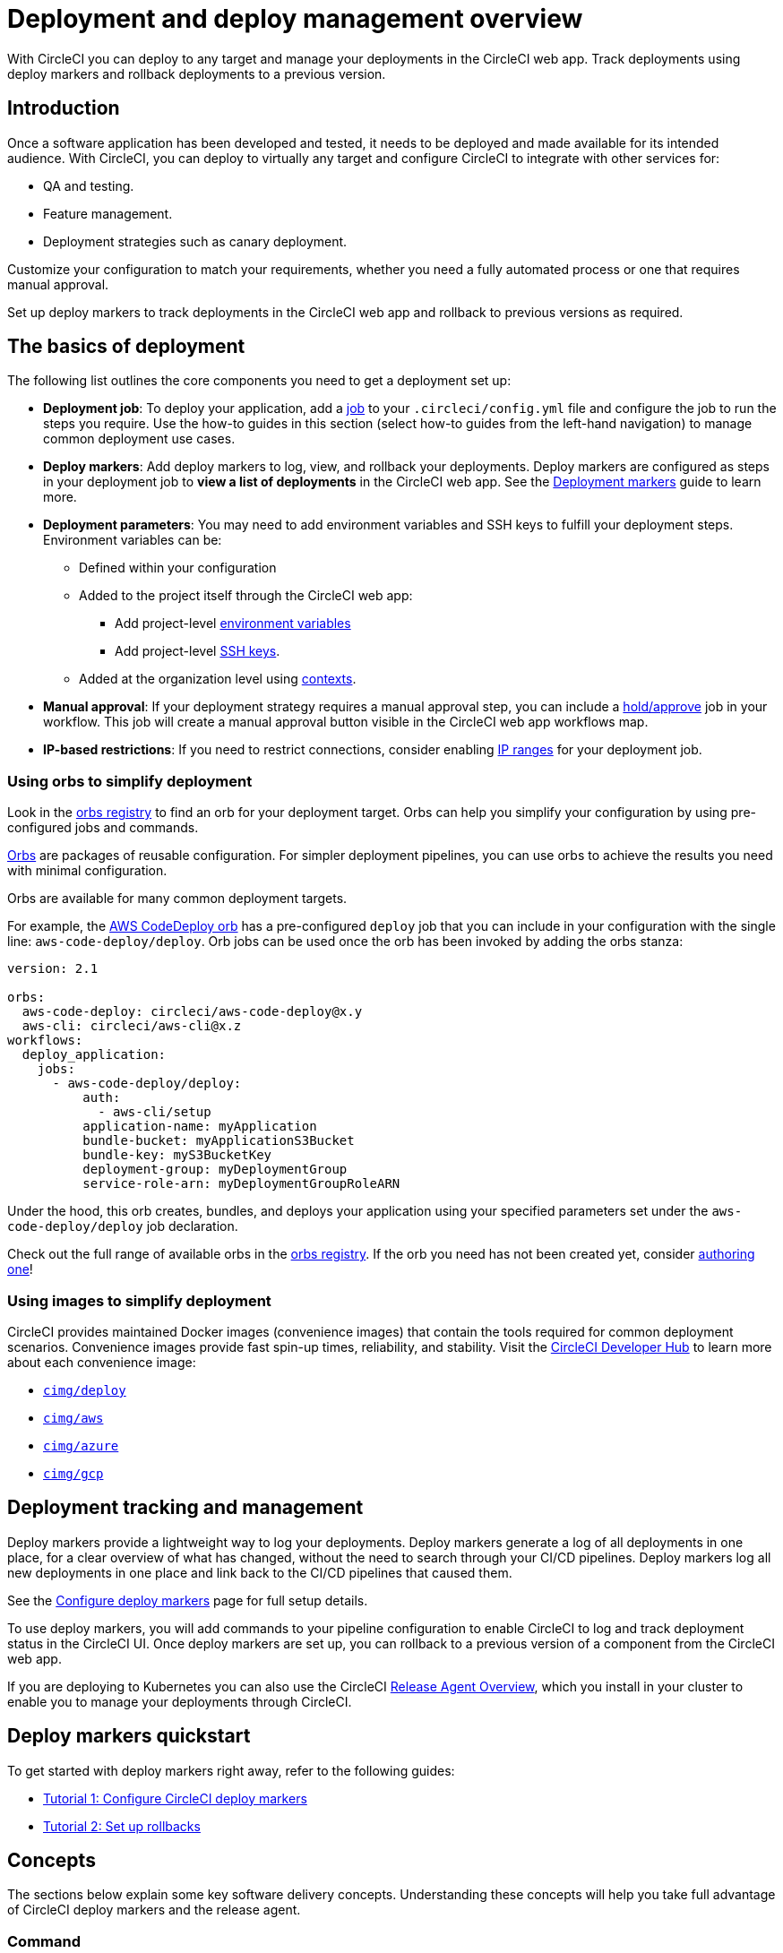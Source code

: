 = Deployment and deploy management overview
:page-aliases: deploys-overview.adoc, deploy:deploy-to-amazon-sagemaker.adoc
:page-platform: Cloud, Server v4+
:page-description: Learn the basics of deployment and deploys management with CircleCI.
:experimental:

With CircleCI you can deploy to any target and manage your deployments in the CircleCI web app. Track deployments using deploy markers and rollback deployments to a previous version.

== Introduction

Once a software application has been developed and tested, it needs to be deployed and made available for its intended audience. With CircleCI, you can deploy to virtually any target and configure CircleCI to integrate with other services for:

* QA and testing.
* Feature management.
* Deployment strategies such as canary deployment.

Customize your configuration to match your requirements, whether you need a fully automated process or one that requires manual approval.

Set up deploy markers to track deployments in the CircleCI web app and rollback to previous versions as required.

== The basics of deployment

The following list outlines the core components you need to get a deployment set up:

* **Deployment job**: To deploy your application, add a xref:orchestrate:jobs-steps.adoc#jobs-overview[job] to your `.circleci/config.yml` file and configure the job to run the steps you require. Use the how-to guides in this section (select how-to guides from the left-hand navigation) to manage common deployment use cases.

* *Deploy markers*: Add deploy markers to log, view, and rollback your deployments. Deploy markers are configured as steps in your deployment job to **view a list of deployments** in the CircleCI web app. See the xref:configure-deploy-markers.adoc[Deployment markers] guide to learn more.

* **Deployment parameters**: You may need to add environment variables and SSH keys to fulfill your deployment steps.
Environment variables can be:
** Defined within your configuration
** Added to the project itself through the CircleCI web app:
*** Add project-level xref:security:set-environment-variable.adoc#set-an-environment-variable-in-a-project[environment variables]
***  Add project-level xref:integration:add-ssh-key.adoc[SSH keys].
** Added at the organization level using xref:security:contexts.adoc[contexts].

* **Manual approval**: If your deployment strategy requires a manual approval step, you can include a xref:orchestrate:workflows.adoc#holding-a-workflow-for-a-manual-approval[hold/approve] job in your workflow.
This job will create a manual approval button visible in the CircleCI web app workflows map.

* *IP-based restrictions*: If you need to restrict connections, consider enabling xref:security:ip-ranges.adoc[IP ranges] for your deployment job.

=== Using orbs to simplify deployment

Look in the link:https://circleci.com/developer/orbs[orbs registry] to find an orb for your deployment target. Orbs can help you simplify your configuration by using pre-configured jobs and commands.

xref:orbs:use:orb-intro.adoc[Orbs] are packages of reusable configuration.
For simpler deployment pipelines, you can use orbs to achieve the results you need with minimal configuration.

Orbs are available for many common deployment targets.

For example, the https://circleci.com/developer/orbs/orb/circleci/aws-code-deploy[AWS CodeDeploy orb] has a pre-configured `deploy` job that you can include in your configuration with the single line: `aws-code-deploy/deploy`. Orb jobs can be used once the orb has been invoked by adding the orbs stanza:

```yaml
version: 2.1

orbs:
  aws-code-deploy: circleci/aws-code-deploy@x.y
  aws-cli: circleci/aws-cli@x.z
workflows:
  deploy_application:
    jobs:
      - aws-code-deploy/deploy:
          auth:
            - aws-cli/setup
          application-name: myApplication
          bundle-bucket: myApplicationS3Bucket
          bundle-key: myS3BucketKey
          deployment-group: myDeploymentGroup
          service-role-arn: myDeploymentGroupRoleARN
```

Under the hood, this orb creates, bundles, and deploys your application using your specified parameters set under the `aws-code-deploy/deploy` job declaration.

Check out the full range of available orbs in the link:https://circleci.com/developer/orbs[orbs registry]. If the orb you need has not been created yet, consider xref:orbs:author:orb-author.adoc[authoring one]!

=== Using images to simplify deployment

CircleCI provides maintained Docker images (convenience images) that contain the tools required for common deployment scenarios.
Convenience images provide fast spin-up times, reliability, and stability.
Visit the link:https://circleci.com/developer/images?imageType=docker[CircleCI Developer Hub] to learn more about each convenience image:

- link:https://circleci.com/developer/images/image/cimg/deploy[`cimg/deploy`]
- link:https://circleci.com/developer/images/image/cimg/aws[`cimg/aws`]
- link:https://circleci.com/developer/images/image/cimg/azure[`cimg/azure`]
- link:https://circleci.com/developer/images/image/cimg/gcp[`cimg/gcp`]

== Deployment tracking and management

Deploy markers provide a lightweight way to log your deployments. Deploy markers generate a log of all deployments in one place, for a clear overview of what has changed, without the need to search through your CI/CD pipelines. Deploy markers log all new deployments in one place and link back to the CI/CD pipelines that caused them.

See the xref:configure-deploy-markers.adoc[Configure deploy markers] page for full setup details.

To use deploy markers, you will add commands to your pipeline configuration to enable CircleCI to log and track deployment status in the CircleCI UI. Once deploy markers are set up, you can rollback to a previous version of a component from the CircleCI web app.

If you are deploying to Kubernetes you can also use the CircleCI xref:release-agent-overview.adoc[Release Agent Overview], which you install in your cluster to enable you to manage your deployments through CircleCI.

== Deploy markers quickstart

To get started with deploy markers right away, refer to the following guides:

* xref:configure-deploy-markers.adoc[Tutorial 1: Configure CircleCI deploy markers]
* xref:set-up-rollbacks.adoc[Tutorial 2: Set up rollbacks]

== Concepts

The sections below explain some key software delivery concepts. Understanding these concepts will help you take full advantage of CircleCI deploy markers and the release agent.

=== Command

A _command_ is a user-initiated action CircleCI performs on the user's behalf to manipulate a specific component. Actions are run asynchronously via our release agent and the results are reported back to the CircleCI web app. You can see the results in the deployments dashboard, similarly to how step output works for CI jobs.

Some commands are available for all components. These are:

* Restore version
* Scale component
* Restart component

A subset of commands are available for _progressive_ deployments (when using Argo Rollouts). These are:

* Retry deployment
* Promote deployment
* Cancel deployment

=== Component

A _component_ in CircleCI is a collection of code and configuration that is deployed and released as a single unit. In Kubernetes terms, this would be a Deployment or Rollout object along with the related objects such as Pods, ReplicaSets, etc. that share a common `circleci.com/component-name` label.

=== Delivery

_Delivery_ is the act of packaging code changes and making them available for Deployment. Continuous delivery is the prerequisite step for continuous deployment. With some variations on the technologies being used, the delivery process creates executables from code and then makes them available to be deployed to an environment at a subsequent time.

=== Deployment

_Deployment_ is the act of putting a new component version into an environment, regardless of whether users and other services interact with the new version or a previous one. Depending on the deployment type, a release may happen either:

* As a later task, such as switching over traffic shaping rules for a blue/green deployment.
* As a direct consequence of the deployment, such as a standard Kubernetes rolling update.

=== Release

A _release_ is the act of updating a component to a new version in a specific environment, causing it to become available to an audience of users and other services.

A release can happen when an existing component is updated or when the first version for a new component is deployed.

In the deploys dashboard, deployments are tagged as **Progressive** if they refer to an Argo Rollout.

A deployment starts when the component version is updated, and ends when the new version has reached 100% availability, and all associated validations have been completed. In the case of a progressive deployment, this happens when the Rollout completes. In the case of a Kubernetes Deployment, this happens when the Deployment replicas are all available and ready.

[#the-deploys-UI]
== The deploys UI

The CircleCI deploys UI is a powerful tool for visualising, monitoring and managing your deployments. The pages included in the deploys UI are described below.

[#dashboard]
=== The dashboard

image::guides:ROOT:releases/dashboard.png[Screenshot showing the deploys dashboard in the CircleCI web app]

Select **Deploys** in the CircleCI web app sidebar to enter the deploys dashboard. The dashboard shows the following:

* **Timeline**: A timeline of deploys across your organization's components and environments. You can use the filter dropdown menus at the top of the page to select a component and/or environment. You will see live status updates, deployment trigger source, deployment version version, deployment type (for example, _progressive_, when you are using an Argo Rollout). From here you can access the following:
** The deployment details page for a specific deployment by clicking on the status badge or version number.
** The component or environment details pages by clicking on the respective names.
** The project dashboard for the CircleCI project associated with a deployment.
** The job details page for the job that started the deployment.
** The commit details page in your VCS for the commit that started the deployment.

* **Environments**: List of environment integrations set up for your organization. From here you can:
** Set up a new environment integration by selecting btn:[Create Environment Integration].
** Access settings for each environment image:guides:ROOT:icons/settings.svg[settings icon, role="no-border"].
** Access the environment details view by selecting an environment name.

* **Components**: A list of components and their associated projects. From here you can:
** Set up a new component by selecting btn:[Create Component]. From here you can select and environment that has a successful environment integration set up, and from there you can add a new component.
** Get straight to the component's project building on CircleCI by selecting the project name.
** Access setting for each component image:guides:ROOT:icons/settings.svg[settings icon, role="no-border"].

=== Filter and group components and environments with labels

Add labels to your components and environments to provide teams with a way to filter and group content in the deploys UI. Once a label is added, you can use this to filter your view to focus on the content relevant to your team.

Labels are composed of two values separated by a colon, for example, `team:my-team-name`. To specify multiple labels for a component or environment, you can separate them with a comma. For example, `team:my-team-name, role:web`. You can add up to 20 labels to a component or environment.

==== Use labels to filter components and environments

Once you have added labels to your components and environments, you can use them to filter your view in the deploys UI. In the timeline, environments, or components view, select a filter to reduce the content in the tab to only your selection. You can also use the label filter dropdown menu at the top of the page.

==== Add or edit labels

To add or edit labels follow the steps below.

.Add and Edit environment and component labels
image::guides:ROOT:releases/edit-labels.png[Screenshot showing the location of the add/edit labels button]

===== Component labels

To add or edit labels for a component, follow these steps:

. Select *Deploys* in the CircleCI web app sidebar.
. You are now in the timeline view. Select the **Components** tab.
. Select the cog icon image:guides:ROOT:icons/settings.svg[settings icon, role="no-border"] for your component. You can use the filter at the top of the page to help find the component you want.
. You are now on the component settings page. Select the edit button image:guides:ROOT:icons/edit-solid.svg[edit icon, role="no-border"] in the labels panel.
. Enter or edit your label(s) and select btn:[Done].

===== Environment labels

To add or edit labels for an environment, follow these steps:

. Select *Deploys* in the CircleCI web app sidebar.
. You are now in the timeline view. Select the **Environments** tab.
. Select the cog icon image:guides:ROOT:icons/settings.svg[settings icon, role="no-border"] for your environment.
. You are now on the environment settings page. Select the edit button image:guides:ROOT:icons/edit-solid.svg[edit icon, role="no-border"] in the labels panel.
. Enter or edit your label(s) and select btn:[Done].

=== View all deployments for an environment

To view all deployments for an environment, follow these steps:

. Select *Deploys* in the CircleCI web app sidebar.
. You are now in the timeline view. Select the **Environments** tab.
. Select your environment by name.
. You are now on the environment details page. Select the **Deployments** tab to view a list of all deployments for your chosen environment.

=== View all commands run for an environment

To view all commands run for an environment, follow these steps:

. Select *Deploys* in the CircleCI web app sidebar.
. You are now in the timeline view. Select the **Environments** tab.
. Select your environment by name.
. You are now on the environment details page. Select the **Commands** tab to view a list of all commands that have been run for your chosen environment.

=== View all deployments for a component

To view all deployments for a component, follow these steps:

. Select *Deploys* in the CircleCI web app sidebar.
. You are now in the timeline view. Select the **Components** tab.
. Select your component by name. You can use the filter at the top of the page to help.
. You are now on the component details page. Select the **Deployments** tab to view a list of all deployments for your chosen component.

=== View all commands run for a component

To view all commands run for a component, follow these steps:

. Select *Deploys* in the CircleCI web app sidebar.
. You are now in the timeline view. Select the **Components** tab.
. Select your component by name. You can use the filter at the top of the page to help.
. You are now on the component details page. Select the **Commands** tab to view a list of all commands run for your chosen component.

[#release-status]
== Deploy status

A deployment can be in one of the following states:

[cols="1,2", options="header"]
|===
|Status
|Notes

|RUNNING
|The deployment is currently in progress.

|FAILED
|Resources have reached an unhealthy status (pods for the new version of a Kubernetes component).

|SUCCESS
|The Deployment or Rollout has all desired resources available (all pods specified by a Kubernetes Deployment or Argo Rollout).

|CANCELLED
|The deployment has been cancelled, either using the `cancel deployment` option, or by being superseded by another deployment.

|EXPIRED
|Deployment commands failed to be picked up by the release agent within the required time window.

|LOGGED
|Deployment has been logged using a deploy marker and is available in the CircleCI deploys UI.
|===